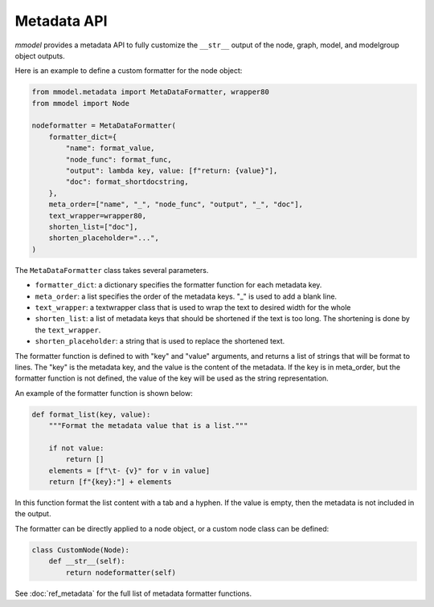 Metadata API
==========================

*mmodel* provides a metadata API to fully customize the ``__str__`` output
of the node, graph, model, and modelgroup object outputs.

Here is an example to define a custom formatter for the node object:


.. code-block:: python

    from mmodel.metadata import MetaDataFormatter, wrapper80
    from mmodel import Node

    nodeformatter = MetaDataFormatter(
        formatter_dict={
            "name": format_value,
            "node_func": format_func,
            "output": lambda key, value: [f"return: {value}"],
            "doc": format_shortdocstring,
        },
        meta_order=["name", "_", "node_func", "output", "_", "doc"],
        text_wrapper=wrapper80,
        shorten_list=["doc"],
        shorten_placeholder="...",
    )

The ``MetaDataFormatter`` class takes several parameters.

- ``formatter_dict``: a dictionary specifies the formatter function for each metadata key.
- ``meta_order``: a list specifies the order of the metadata keys. "_" is used to add a blank line.
- ``text_wrapper``: a textwrapper class that is used to wrap the text to desired width for the whole
- ``shorten_list``: a list of metadata keys that should be shortened if the text is too long.
  The shortening is done by the ``text_wrapper``.
- ``shorten_placeholder``: a string that is used to replace the shortened text.

The formatter function is defined to with "key" and "value" arguments, and returns a list of strings
that will be format to lines. The "key" is the metadata key,
and the value is the content of the metadata. If the key is in meta_order, but the formatter function
is not defined, the value of the key will be used as the string representation.

An example of the formatter function is shown below:

.. code-block:: python

    def format_list(key, value):
        """Format the metadata value that is a list."""

        if not value:
            return []
        elements = [f"\t- {v}" for v in value]
        return [f"{key}:"] + elements

In this function format the list content with a tab and a hyphen. If the value is empty,
then the metadata is not included in the output.

The formatter can be directly applied to a node object, or a custom node
class can be defined:

.. code-block:: python

    class CustomNode(Node):
        def __str__(self):
            return nodeformatter(self)

.. autosummary::

    mmodel.metadata.MetaDataFormatter

See :doc:`ref_metadata` for the full list of metadata formatter functions.
